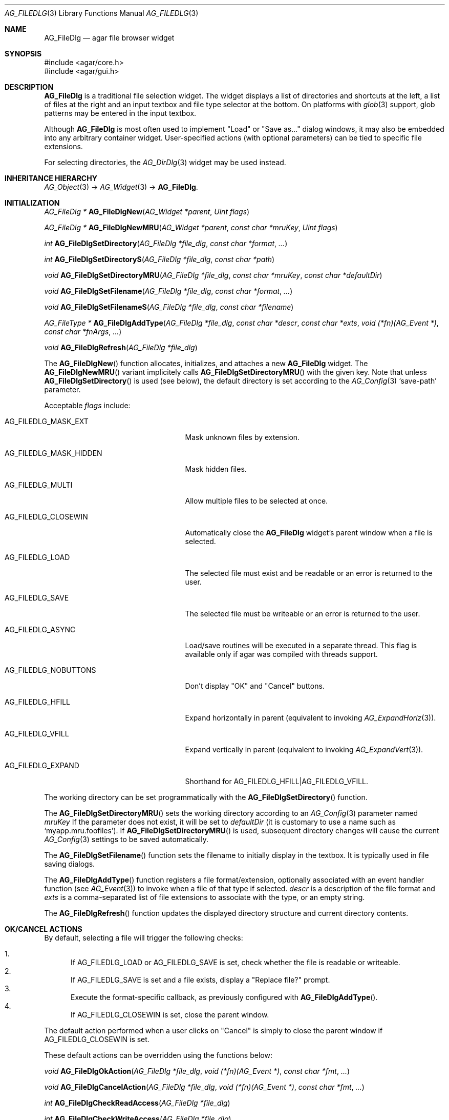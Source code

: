 .\" Copyright (c) 2006-2011 Hypertriton, Inc. <http://hypertriton.com/>
.\" All rights reserved.
.\"
.\" Redistribution and use in source and binary forms, with or without
.\" modification, are permitted provided that the following conditions
.\" are met:
.\" 1. Redistributions of source code must retain the above copyright
.\"    notice, this list of conditions and the following disclaimer.
.\" 2. Redistributions in binary form must reproduce the above copyright
.\"    notice, this list of conditions and the following disclaimer in the
.\"    documentation and/or other materials provided with the distribution.
.\" 
.\" THIS SOFTWARE IS PROVIDED BY THE AUTHOR ``AS IS'' AND ANY EXPRESS OR
.\" IMPLIED WARRANTIES, INCLUDING, BUT NOT LIMITED TO, THE IMPLIED
.\" WARRANTIES OF MERCHANTABILITY AND FITNESS FOR A PARTICULAR PURPOSE
.\" ARE DISCLAIMED. IN NO EVENT SHALL THE AUTHOR BE LIABLE FOR ANY DIRECT,
.\" INDIRECT, INCIDENTAL, SPECIAL, EXEMPLARY, OR CONSEQUENTIAL DAMAGES
.\" (INCLUDING BUT NOT LIMITED TO, PROCUREMENT OF SUBSTITUTE GOODS OR
.\" SERVICES; LOSS OF USE, DATA, OR PROFITS; OR BUSINESS INTERRUPTION)
.\" HOWEVER CAUSED AND ON ANY THEORY OF LIABILITY, WHETHER IN CONTRACT,
.\" STRICT LIABILITY, OR TORT (INCLUDING NEGLIGENCE OR OTHERWISE) ARISING
.\" IN ANY WAY OUT OF THE USE OF THIS SOFTWARE EVEN IF ADVISED OF THE
.\" POSSIBILITY OF SUCH DAMAGE.
.\"
.Dd October 5, 2006
.Dt AG_FILEDLG 3
.Os
.ds vT Agar API Reference
.ds oS Agar 1.1
.Sh NAME
.Nm AG_FileDlg
.Nd agar file browser widget
.Sh SYNOPSIS
.Bd -literal
#include <agar/core.h>
#include <agar/gui.h>
.Ed
.Sh DESCRIPTION
.Nm
is a traditional file selection widget.
The widget displays a list of directories and shortcuts at the left, a
list of files at the right and an input textbox and file type selector
at the bottom.
On platforms with
.Xr glob 3
support, glob patterns may be entered in the input textbox.
.Pp
Although
.Nm
is most often used to implement "Load" or "Save as..." dialog windows, it
may also be embedded into any arbitrary container widget.
User-specified actions (with optional parameters) can be tied to specific
file extensions.
.Pp
For selecting directories, the
.Xr AG_DirDlg 3
widget may be used instead.
.Sh INHERITANCE HIERARCHY
.Xr AG_Object 3 ->
.Xr AG_Widget 3 ->
.Nm .
.Sh INITIALIZATION
.nr nS 1
.Ft AG_FileDlg *
.Fn AG_FileDlgNew "AG_Widget *parent" "Uint flags"
.Pp
.Ft AG_FileDlg *
.Fn AG_FileDlgNewMRU "AG_Widget *parent" "const char *mruKey" "Uint flags"
.Pp
.Ft int
.Fn AG_FileDlgSetDirectory "AG_FileDlg *file_dlg" "const char *format" "..."
.Pp
.Ft int
.Fn AG_FileDlgSetDirectoryS "AG_FileDlg *file_dlg" "const char *path"
.Pp
.Ft void
.Fn AG_FileDlgSetDirectoryMRU "AG_FileDlg *file_dlg" "const char *mruKey" "const char *defaultDir"
.Pp
.Ft void
.Fn AG_FileDlgSetFilename "AG_FileDlg *file_dlg" "const char *format" "..."
.Pp
.Ft void
.Fn AG_FileDlgSetFilenameS "AG_FileDlg *file_dlg" "const char *filename"
.Pp
.Ft "AG_FileType *"
.Fn AG_FileDlgAddType "AG_FileDlg *file_dlg" "const char *descr" "const char *exts" "void (*fn)(AG_Event *)" "const char *fnArgs" "..."
.Pp
.Ft "void"
.Fn AG_FileDlgRefresh "AG_FileDlg *file_dlg"
.Pp
.nr nS 0
The
.Fn AG_FileDlgNew
function allocates, initializes, and attaches a new
.Nm
widget.
The
.Fn AG_FileDlgNewMRU
variant implicitely calls
.Fn AG_FileDlgSetDirectoryMRU
with the given key.
Note that unless
.Fn AG_FileDlgSetDirectory
is used (see below), the default directory is set according to the
.Xr AG_Config 3
.Sq save-path
parameter.
.Pp
Acceptable
.Fa flags
include:
.Bl -tag -width "AG_FILEDLG_MASK_HIDDEN "
.It AG_FILEDLG_MASK_EXT
Mask unknown files by extension.
.It AG_FILEDLG_MASK_HIDDEN
Mask hidden files.
.It AG_FILEDLG_MULTI
Allow multiple files to be selected at once.
.It AG_FILEDLG_CLOSEWIN
Automatically close the
.Nm
widget's parent window when a file is selected.
.It AG_FILEDLG_LOAD
The selected file must exist and be readable or an error is returned to
the user.
.It AG_FILEDLG_SAVE
The selected file must be writeable or an error is returned to the user.
.It AG_FILEDLG_ASYNC
Load/save routines will be executed in a separate thread.
This flag is available only if agar was compiled with threads support.
.It AG_FILEDLG_NOBUTTONS
Don't display "OK" and "Cancel" buttons.
.It AG_FILEDLG_HFILL
Expand horizontally in parent (equivalent to invoking
.Xr AG_ExpandHoriz 3 ) .
.It AG_FILEDLG_VFILL
Expand vertically in parent (equivalent to invoking
.Xr AG_ExpandVert 3 ) .
.It AG_FILEDLG_EXPAND
Shorthand for
.Dv AG_FILEDLG_HFILL|AG_FILEDLG_VFILL .
.El
.Pp
The working directory can be set programmatically with the
.Fn AG_FileDlgSetDirectory
function.
.Pp
The
.Fn AG_FileDlgSetDirectoryMRU
sets the working directory according to an
.Xr AG_Config 3
parameter named
.Fa mruKey
If the parameter does not exist, it will be set to
.Fa defaultDir
(it is customary to use a name such as
.Sq myapp.mru.foofiles ) .
If
.Fn AG_FileDlgSetDirectoryMRU
is used, subsequent directory changes will cause the current
.Xr AG_Config 3
settings to be saved automatically.
.Pp
The
.Fn AG_FileDlgSetFilename
function sets the filename to initially display in the textbox.
It is typically used in file saving dialogs.
.Pp
The
.Fn AG_FileDlgAddType
function registers a file format/extension, optionally associated with an
event handler function (see
.Xr AG_Event 3 )
to invoke when a file of that type if selected.
.Ft descr
is a description of the file format and
.Ft exts
is a comma-separated list of file extensions to associate with the type, or
an empty string.
.Pp
The
.Fn AG_FileDlgRefresh
function updates the displayed directory structure and current directory
contents.
.Pp
.Sh OK/CANCEL ACTIONS
By default, selecting a file will trigger the following checks:
.Pp
.Bl -enum -compact
.It
If
.Dv AG_FILEDLG_LOAD
or
.Dv AG_FILEDLG_SAVE
is set, check whether the file is readable or writeable.
.It
If
.Dv AG_FILEDLG_SAVE
is set and a file exists, display a "Replace file?" prompt.
.It
Execute the format-specific callback, as previously configured with
.Fn AG_FileDlgAddType .
.It
If
.Dv AG_FILEDLG_CLOSEWIN
is set, close the parent window.
.El
.Pp
The default action performed when a user clicks on "Cancel" is simply to
close the parent window if
.Dv AG_FILEDLG_CLOSEWIN
is set.
.Pp
These default actions can be overridden using the functions below:
.Pp
.nr nS 1
.Ft "void"
.Fn AG_FileDlgOkAction "AG_FileDlg *file_dlg" "void (*fn)(AG_Event *)" "const char *fmt" "..."
.Pp
.Ft "void"
.Fn AG_FileDlgCancelAction "AG_FileDlg *file_dlg" "void (*fn)(AG_Event *)" "const char *fmt" "..."
.Pp
.Ft "int"
.Fn AG_FileDlgCheckReadAccess "AG_FileDlg *file_dlg"
.Pp
.Ft "int"
.Fn AG_FileDlgCheckWriteAccess "AG_FileDlg *file_dlg"
.Pp
.nr nS 0
The
.Fn AG_FileDlgOkAction
function configures an event handler function to invoke when a file is
selected, overriding the default behavior.
The event handler will be passed a string argument containing the
absolute path to the selected file, followed by a pointer to the
.Ft AG_FileType
structure for the file type selected by the user (see
.Dq STRUCTURE DATA
for details).
.Pp
.Fn AG_FileDlgCancelAction
overrides the default behavior of the "Cancel" button.
.Pp
The utility functions
.Fn AG_FileDlgCheckReadAccess
and
.Fn AG_FileDlgCheckWriteAccess
evaluate whether the selected file is readable or writeable.
.Sh FORMAT-SPECIFIC OPTIONS
In many cases where we are using
.Nm
to load or save files, we may want to provide the user with format-specific
options that will affect the loading or saving process.
This interface controls a list of parameters associated with the
.Ft AG_FileType
objects (as returned by
.Fn AG_FileDlgAddType ) .
Whenever a file type is selected,
.Nm
will automatically display control widgets allowing the user to manipulate
those parameters.
.Pp
.nr nS 1
.Ft "void"
.Fn AG_FileDlgSetOptionContainer "AG_FileDlg *file_dlg" "AG_Widget *container"
.Pp
.Ft "AG_FileOption *"
.Fn AG_FileOptionNewBool "AG_FileType *type" "const char *descr" "const char *key" "int default"
.Pp
.Ft "AG_FileOption *"
.Fn AG_FileOptionNewInt "AG_FileType *type" "const char *descr" "const char *key" "int default" "int min" "int max"
.Pp
.Ft "AG_FileOption *"
.Fn AG_FileOptionNewFlt "AG_FileType *type" "const char *descr" "const char *key" "float default" "float min" "float max" "const char *unit"
.Pp
.Ft "AG_FileOption *"
.Fn AG_FileOptionNewDbl "AG_FileType *type" "const char *descr" "const char *key" "double default" "double min" "double max" "const char *unit"
.Pp
.Ft "AG_FileOption *"
.Fn AG_FileOptionGet "AG_FileType *type" "const char *key"
.Pp
.Ft "int"
.Fn AG_FileOptionBool "AG_FileType *type" "const char *key"
.Pp
.Ft "int"
.Fn AG_FileOptionInt "AG_FileType *type" "const char *key"
.Pp
.Ft "float"
.Fn AG_FileOptionFlt "AG_FileType *type" "const char *key"
.Pp
.Ft "double"
.Fn AG_FileOptionDbl "AG_FileType *type" "const char *key"
.Pp
.nr nS 0
The
.Fn AG_FileDlgSetOptionContainer
function arranges for the given container widget to hold the control
widgets that will be dynamically created.
.Pp
.Fn AG_FileOptionNewBool
registers a boolean option, manipulated by an
.Xr AG_Checkbox 3 .
.Fa descr
is a description string and
.Fa key
is a handle that the save/load routine will use to retrieve the option.
.Fa default
indicates the initial value of the option (1 = true, 0 = false).
.Pp
.Fn AG_FileOptionNewInt
registers an integer option, manipulated by an
.Xr AG_Numerical 3 .
.Fa default
is the initial value,
.Fa min
and
.Fa max
define the bounds.
.Pp
.Fn AG_FileOptionNewFlt
and
.Fn AG_FileOptionNewDbl
register single and double precision floating-point options, using
.Xr AG_Numerical 3 .
.Fa default
is the initial value,
.Fa min
and
.Fa max
define the bounds
and
.Fa unit ,
if not NULL, is the unit system to use (see
.Xr AG_Units 3 ) .
.Pp
.Fn AG_FileOptionGet
returns a pointer to the
.Ft AG_FileOption
structure for the given option name, or NULL if there is no such option.
.Fn AG_FileOptionBool ,
.Fn AG_FileOptionInt ,
.Fn AG_FileOptionFlt
and
.Fn AG_FileOptionDbl
return the value of the given option assuming it exists.
.Pp
.Sh BINDINGS
The
.Nm
widget does not provide any bindings.
.Sh EVENTS
The
.Nm
widget generates the following events:
.Pp
.Bl -tag -width 2n
.It Fn file-chosen "char *path" "AG_FileType *type"
User has selected the given file.
.Fa path
is the full pathname to the file.
If not NULL,
.Fa type
describes the file type that was selected by the user.
.It Fn file-selected "char *path"
User has moved selection over the given file, where
.Fa path
is the full pathname to it.
This event is useful for things like previewing file contents using
an external widget.
.It Fn dir-selected "char *path"
The given directory was selected.
.El
.Sh STRUCTURE DATA
For the
.Ft AG_FileDlg
object:
.Pp
.Bl -tag -width "char cfile[AG_PATHNAME_MAX] " -compact
.It Ft char cwd[AG_PATHNAME_MAX]
Absolute path of current working directory.
.It Ft char cfile[AG_PATHNAME_MAX]
Absolute path of last selected file.
.El
.Pp
For the
.Ft AG_FileType
structure (as returned by
.Fn AG_FileDlgAddType ) :
.Pp
.Bl -tag -width "const char *descr " -compact
.It Ft AG_FileDlg *fd
Back pointer to the parent
.Ft AG_FileDlg
(read-only).
.It Ft char **exts
List of associated file extensions.
.It Ft Uint nexts
Count of file extensions.
.It Ft const char *descr
Description string (read-only).
.It Ft AG_Event *action
Callback function (as returned by
.Xr AG_SetEvent 3 )
to invoke when a file of this type is selected for a load/save operation.
.El
.Sh EXAMPLES
See
.Pa demos/loader
in the Agar source distribution.
.Sh SEE ALSO
.Xr AG_DirDlg 3 ,
.Xr AG_Intro 3 ,
.Xr AG_Limits 3 ,
.Xr AG_Widget 3 ,
.Xr AG_Window 3
.Sh HISTORY
The
.Nm
widget first appeared in Agar 1.0.

